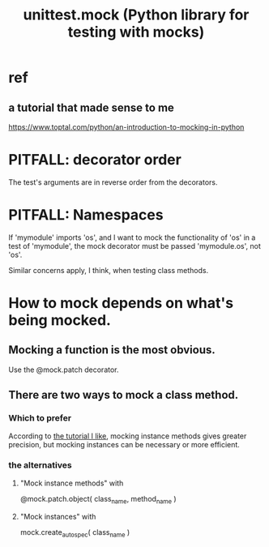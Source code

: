 :PROPERTIES:
:ID:       b279f98b-9c11-4671-9245-11cfa18ba756
:END:
#+title: unittest.mock (Python library for testing with mocks)
* ref
** a tutorial that made sense to me
   :PROPERTIES:
   :ID:       45d29b5c-5d6a-4fdc-be1c-bc14dcc2ff6a
   :END:
   https://www.toptal.com/python/an-introduction-to-mocking-in-python
* PITFALL: decorator order
  The test's arguments are in reverse order from the decorators.
* PITFALL: Namespaces
  If 'mymodule' imports 'os',
  and I want to mock the functionality of 'os'
  in a test of 'mymodule',
  the mock decorator must be passed 'mymodule.os', not 'os'.

  Similar concerns apply, I think, when testing class methods.
* How to mock depends on what's being mocked.
** Mocking a function is the most obvious.
   Use the @mock.patch decorator.
** There are two ways to mock a class method.
*** Which to prefer
    According to [[id:45d29b5c-5d6a-4fdc-be1c-bc14dcc2ff6a][the tutorial I like]],
    mocking instance methods gives greater precision,
    but mocking instances can be necessary or more efficient.
*** the alternatives
**** "Mock instance methods" with
     @mock.patch.object( class_name, method_name )
**** "Mock instances" with
     mock.create_autospec( class_name )
